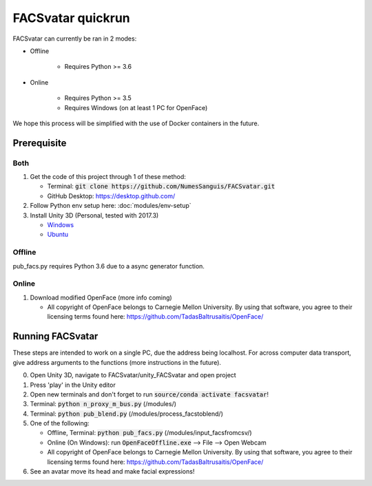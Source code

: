 ==================
FACSvatar quickrun
==================

FACSvatar can currently be ran in 2 modes:

- Offline

   - Requires Python >= 3.6

- Online

   - Requires Python >= 3.5
   - Requires Windows (on at least 1 PC for OpenFace)

We hope this process will be simplified with the use of Docker containers in the future.

------------
Prerequisite
------------
^^^^^^^
Both
^^^^^^^
1. Get the code of this project through 1 of these method:

   - Terminal: :code:`git clone https://github.com/NumesSanguis/FACSvatar.git`
   - GitHub Desktop: `https://desktop.github.com/ <https://desktop.github.com/>`_

#. Follow Python env setup here: :doc:`modules/env-setup`
#. Install Unity 3D (Personal, tested with 2017.3)

   - `Windows <https://store.unity.com/download?ref=personal>`_
   - `Ubuntu <https://forum.unity.com/threads/unity-on-linux-release-notes-and-known-issues.350256/page-2>`_

^^^^^^^
Offline
^^^^^^^
pub_facs.py requires Python 3.6 due to a async generator function.


^^^^^^
Online
^^^^^^

1. Download modified OpenFace (more info coming)

   - All copyright of OpenFace belongs to Carnegie Mellon University. By using that software, you agree to their licensing terms found here: `https://github.com/TadasBaltrusaitis/OpenFace/ <https://github.com/TadasBaltrusaitis/OpenFace/>`_


-----------------
Running FACSvatar
-----------------
These steps are intended to work on a single PC, due the address being localhost.
For across computer data transport, give address arguments to the functions (more instructions in the future).

0. Open Unity 3D, navigate to FACSvatar/unity_FACSvatar and open project
#. Press 'play' in the Unity editor
#. Open new terminals and don't forget to run :code:`source/conda activate facsvatar`!
#. Terminal: :code:`python n_proxy_m_bus.py` (/modules/)
#. Terminal: :code:`python pub_blend.py` (/modules/process_facstoblend/)
#. One of the following:

   - Offline, Terminal: :code:`python pub_facs.py` (/modules/input_facsfromcsv/)
   - Online (On Windows): run :code:`OpenFaceOffline.exe` --> File --> Open Webcam
   - All copyright of OpenFace belongs to Carnegie Mellon University. By using that software, you agree to their licensing terms found here: `https://github.com/TadasBaltrusaitis/OpenFace/ <https://github.com/TadasBaltrusaitis/OpenFace/>`_

#. See an avatar move its head and make facial expressions!